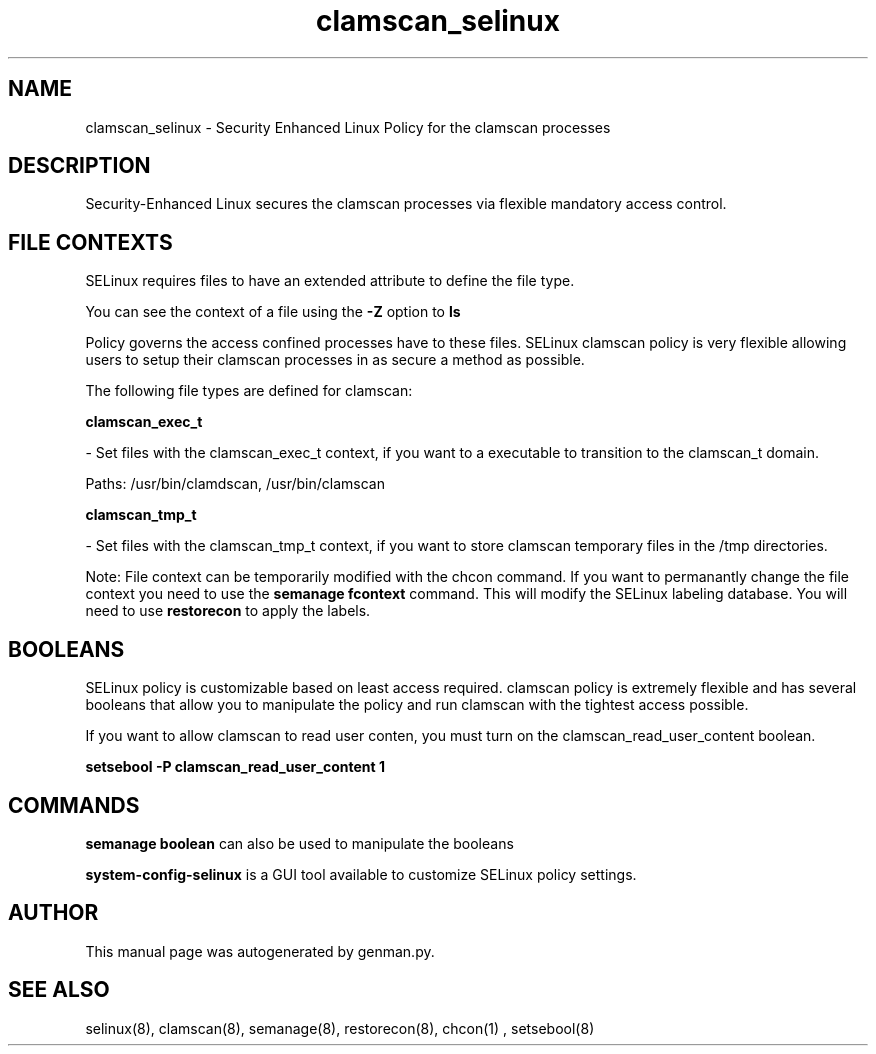 .TH  "clamscan_selinux"  "8"  "clamscan" "dwalsh@redhat.com" "clamscan SELinux Policy documentation"
.SH "NAME"
clamscan_selinux \- Security Enhanced Linux Policy for the clamscan processes
.SH "DESCRIPTION"

Security-Enhanced Linux secures the clamscan processes via flexible mandatory access
control.  
.SH FILE CONTEXTS
SELinux requires files to have an extended attribute to define the file type. 
.PP
You can see the context of a file using the \fB\-Z\fP option to \fBls\bP
.PP
Policy governs the access confined processes have to these files. 
SELinux clamscan policy is very flexible allowing users to setup their clamscan processes in as secure a method as possible.
.PP 
The following file types are defined for clamscan:


.EX
.B clamscan_exec_t 
.EE

- Set files with the clamscan_exec_t context, if you want to a executable to transition to the clamscan_t domain.

.br
Paths: 
/usr/bin/clamdscan, /usr/bin/clamscan

.EX
.B clamscan_tmp_t 
.EE

- Set files with the clamscan_tmp_t context, if you want to store clamscan temporary files in the /tmp directories.

Note: File context can be temporarily modified with the chcon command.  If you want to permanantly change the file context you need to use the 
.B semanage fcontext 
command.  This will modify the SELinux labeling database.  You will need to use
.B restorecon
to apply the labels.

.SH BOOLEANS
SELinux policy is customizable based on least access required.  clamscan policy is extremely flexible and has several booleans that allow you to manipulate the policy and run clamscan with the tightest access possible.


.PP
If you want to allow clamscan to read user conten, you must turn on the clamscan_read_user_content boolean.

.EX
.B setsebool -P clamscan_read_user_content 1
.EE

.SH "COMMANDS"

.B semanage boolean
can also be used to manipulate the booleans

.PP
.B system-config-selinux 
is a GUI tool available to customize SELinux policy settings.

.SH AUTHOR	
This manual page was autogenerated by genman.py.

.SH "SEE ALSO"
selinux(8), clamscan(8), semanage(8), restorecon(8), chcon(1)
, setsebool(8)